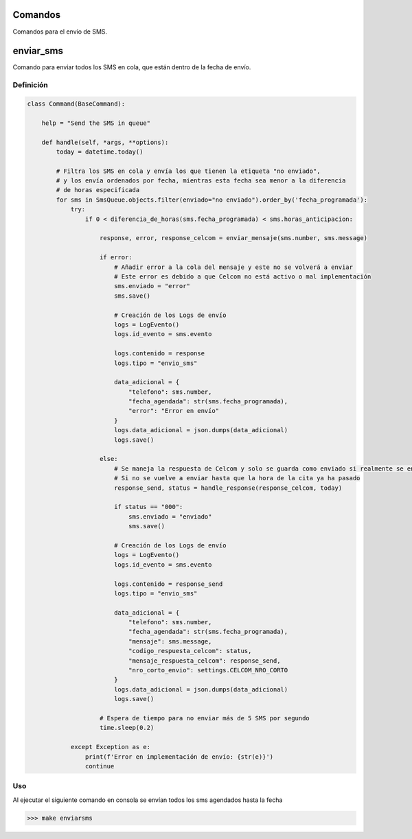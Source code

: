 .. _commands

Comandos
========

Comandos para el envío de SMS.

enviar_sms
==========

Comando para enviar todos los SMS en cola, que están dentro de la fecha de envío.

Definición
----------

.. code-block:: python

    class Command(BaseCommand):

        help = "Send the SMS in queue"

        def handle(self, *args, **options):
            today = datetime.today()

            # Filtra los SMS en cola y envía los que tienen la etiqueta "no enviado",
            # y los envía ordenados por fecha, mientras esta fecha sea menor a la diferencia
            # de horas especificada
            for sms in SmsQueue.objects.filter(enviado="no enviado").order_by('fecha_programada'):
                try:
                    if 0 < diferencia_de_horas(sms.fecha_programada) < sms.horas_anticipacion:

                        response, error, response_celcom = enviar_mensaje(sms.number, sms.message)

                        if error:
                            # Añadir error a la cola del mensaje y este no se volverá a enviar
                            # Este error es debido a que Celcom no está activo o mal implementación
                            sms.enviado = "error"
                            sms.save()

                            # Creación de los Logs de envío
                            logs = LogEvento()
                            logs.id_evento = sms.evento

                            logs.contenido = response
                            logs.tipo = "envio_sms"

                            data_adicional = {
                                "telefono": sms.number,
                                "fecha_agendada": str(sms.fecha_programada),
                                "error": "Error en envío"
                            }
                            logs.data_adicional = json.dumps(data_adicional)
                            logs.save()

                        else:
                            # Se maneja la respuesta de Celcom y solo se guarda como enviado si realmente se envió
                            # Si no se vuelve a enviar hasta que la hora de la cita ya ha pasado
                            response_send, status = handle_response(response_celcom, today)

                            if status == "000":
                                sms.enviado = "enviado"
                                sms.save()

                            # Creación de los Logs de envío
                            logs = LogEvento()
                            logs.id_evento = sms.evento

                            logs.contenido = response_send
                            logs.tipo = "envio_sms"

                            data_adicional = {
                                "telefono": sms.number,
                                "fecha_agendada": str(sms.fecha_programada),
                                "mensaje": sms.message,
                                "codigo_respuesta_celcom": status,
                                "mensaje_respuesta_celcom": response_send,
                                "nro_corto_envio": settings.CELCOM_NRO_CORTO
                            }
                            logs.data_adicional = json.dumps(data_adicional)
                            logs.save()

                        # Espera de tiempo para no enviar más de 5 SMS por segundo
                        time.sleep(0.2)

                except Exception as e:
                    print(f'Error en implementación de envío: {str(e)}')
                    continue

Uso
---

Al ejecutar el siguiente comando en consola se envían todos los sms agendados hasta la fecha

>>> make enviarsms